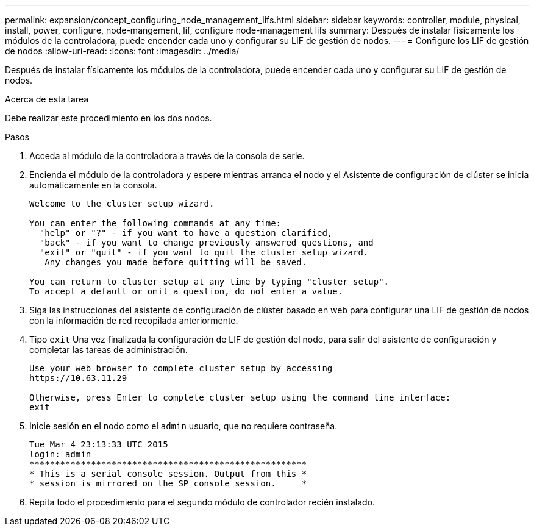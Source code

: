 ---
permalink: expansion/concept_configuring_node_management_lifs.html 
sidebar: sidebar 
keywords: controller, module, physical, install, power, configure, node-mangement, lif, configure node-management lifs 
summary: Después de instalar físicamente los módulos de la controladora, puede encender cada uno y configurar su LIF de gestión de nodos. 
---
= Configure los LIF de gestión de nodos
:allow-uri-read: 
:icons: font
:imagesdir: ../media/


[role="lead"]
Después de instalar físicamente los módulos de la controladora, puede encender cada uno y configurar su LIF de gestión de nodos.

.Acerca de esta tarea
Debe realizar este procedimiento en los dos nodos.

.Pasos
. Acceda al módulo de la controladora a través de la consola de serie.
. Encienda el módulo de la controladora y espere mientras arranca el nodo y el Asistente de configuración de clúster se inicia automáticamente en la consola.
+
[listing]
----
Welcome to the cluster setup wizard.

You can enter the following commands at any time:
  "help" or "?" - if you want to have a question clarified,
  "back" - if you want to change previously answered questions, and
  "exit" or "quit" - if you want to quit the cluster setup wizard.
   Any changes you made before quitting will be saved.

You can return to cluster setup at any time by typing "cluster setup".
To accept a default or omit a question, do not enter a value.
----
. Siga las instrucciones del asistente de configuración de clúster basado en web para configurar una LIF de gestión de nodos con la información de red recopilada anteriormente.
. Tipo `exit` Una vez finalizada la configuración de LIF de gestión del nodo, para salir del asistente de configuración y completar las tareas de administración.
+
[listing]
----
Use your web browser to complete cluster setup by accessing
https://10.63.11.29

Otherwise, press Enter to complete cluster setup using the command line interface:
exit
----
. Inicie sesión en el nodo como el `admin` usuario, que no requiere contraseña.
+
[listing]
----
Tue Mar 4 23:13:33 UTC 2015
login: admin
******************************************************
* This is a serial console session. Output from this *
* session is mirrored on the SP console session.     *
----
. Repita todo el procedimiento para el segundo módulo de controlador recién instalado.

